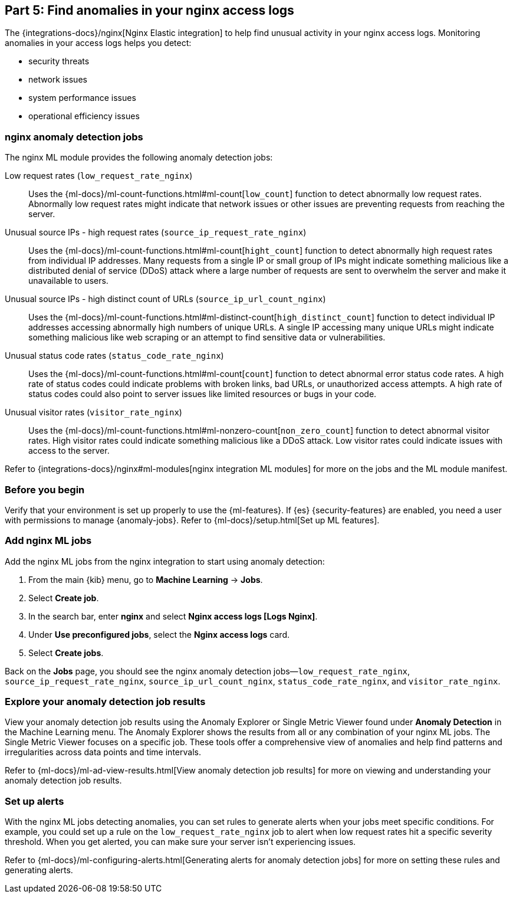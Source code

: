 [discrete]
[[monitor-nginx-ml]]
== Part 5: Find anomalies in your nginx access logs

The {integrations-docs}/nginx[Nginx Elastic integration] to help find unusual activity in your nginx access logs.
Monitoring anomalies in your access logs helps you detect:

* security threats
* network issues
* system performance issues
* operational efficiency issues

[discrete]
[[monitor-nginx-ml-jobs]]
=== nginx anomaly detection jobs

The nginx ML module provides the following anomaly detection jobs:

[[horizontal]]
Low request rates (`low_request_rate_nginx`):: Uses the {ml-docs}/ml-count-functions.html#ml-count[`low_count`] function to detect abnormally low request rates. Abnormally low request rates might indicate that network issues or other issues are preventing requests from reaching the server.
Unusual source IPs - high request rates (`source_ip_request_rate_nginx`):: Uses the {ml-docs}/ml-count-functions.html#ml-count[`hight_count`] function to detect abnormally high request rates from individual IP addresses. Many requests from a single IP or small group of IPs might indicate something malicious like a distributed denial of service (DDoS) attack where a large number of requests are sent to overwhelm the server and make it unavailable to users.
Unusual source IPs - high distinct count of URLs (`source_ip_url_count_nginx`):: Uses the {ml-docs}/ml-count-functions.html#ml-distinct-count[`high_distinct_count`] function to detect individual IP addresses accessing abnormally high numbers of unique URLs. A single IP accessing many unique URLs might indicate something malicious like web scraping or an attempt to find sensitive data or vulnerabilities.
Unusual status code rates (`status_code_rate_nginx`):: Uses the {ml-docs}/ml-count-functions.html#ml-count[`count`] function to detect abnormal error status code rates. A high rate of status codes could indicate problems with broken links, bad URLs, or unauthorized access attempts. A high rate of status codes could also point to server issues like limited resources or bugs in your code.
Unusual visitor rates (`visitor_rate_nginx`):: Uses the {ml-docs}/ml-count-functions.html#ml-nonzero-count[`non_zero_count`] function to detect abnormal visitor rates. High visitor rates could indicate something malicious like a DDoS attack.
Low visitor rates could indicate issues with access to the server.

Refer to {integrations-docs}/nginx#ml-modules[nginx integration ML modules] for more on the jobs and the ML module manifest.

[discrete]
[[monitor-nginx-ml-prereqs]]
=== Before you begin

Verify that your environment is set up properly to use the {ml-features}.
If {es} {security-features} are enabled, you need a user with permissions to manage {anomaly-jobs}.
Refer to {ml-docs}/setup.html[Set up ML features].

[discrete]
[[monitor-nginx-ml-add-jobs]]
=== Add nginx ML jobs

Add the nginx ML jobs from the nginx integration to start using anomaly detection:

. From the main {kib} menu, go to *Machine Learning* → *Jobs*.
. Select *Create job*.
. In the search bar, enter *nginx* and select *Nginx access logs [Logs Nginx]*.
. Under *Use preconfigured jobs*, select the *Nginx access logs* card.
. Select *Create jobs*.

Back on the *Jobs* page, you should see the nginx anomaly detection jobs—`low_request_rate_nginx`, `source_ip_request_rate_nginx`, `source_ip_url_count_nginx`, `status_code_rate_nginx`, and `visitor_rate_nginx`.

[discrete]
[[monitor-nginx-ml-explore]]
=== Explore your anomaly detection job results

View your anomaly detection job results using the Anomaly Explorer or Single Metric Viewer found under *Anomaly Detection* in the Machine Learning menu.
The Anomaly Explorer shows the results from all or any combination of your nginx ML jobs.
The Single Metric Viewer focuses on a specific job.
These tools offer a comprehensive view of anomalies and help find patterns and irregularities across data points and time intervals.

Refer to {ml-docs}/ml-ad-view-results.html[View anomaly detection job results] for more on viewing and understanding your anomaly detection job results.

[discrete]
[[monitor-nginx-ml-alert]]
=== Set up alerts

With the nginx ML jobs detecting anomalies, you can set rules to generate alerts when your jobs meet specific conditions.
For example, you could set up a rule on the `low_request_rate_nginx` job to alert when low request rates hit a specific severity threshold.
When you get alerted, you can make sure your server isn't experiencing issues.

Refer to {ml-docs}/ml-configuring-alerts.html[Generating alerts for anomaly detection jobs] for more on setting these rules and generating alerts.